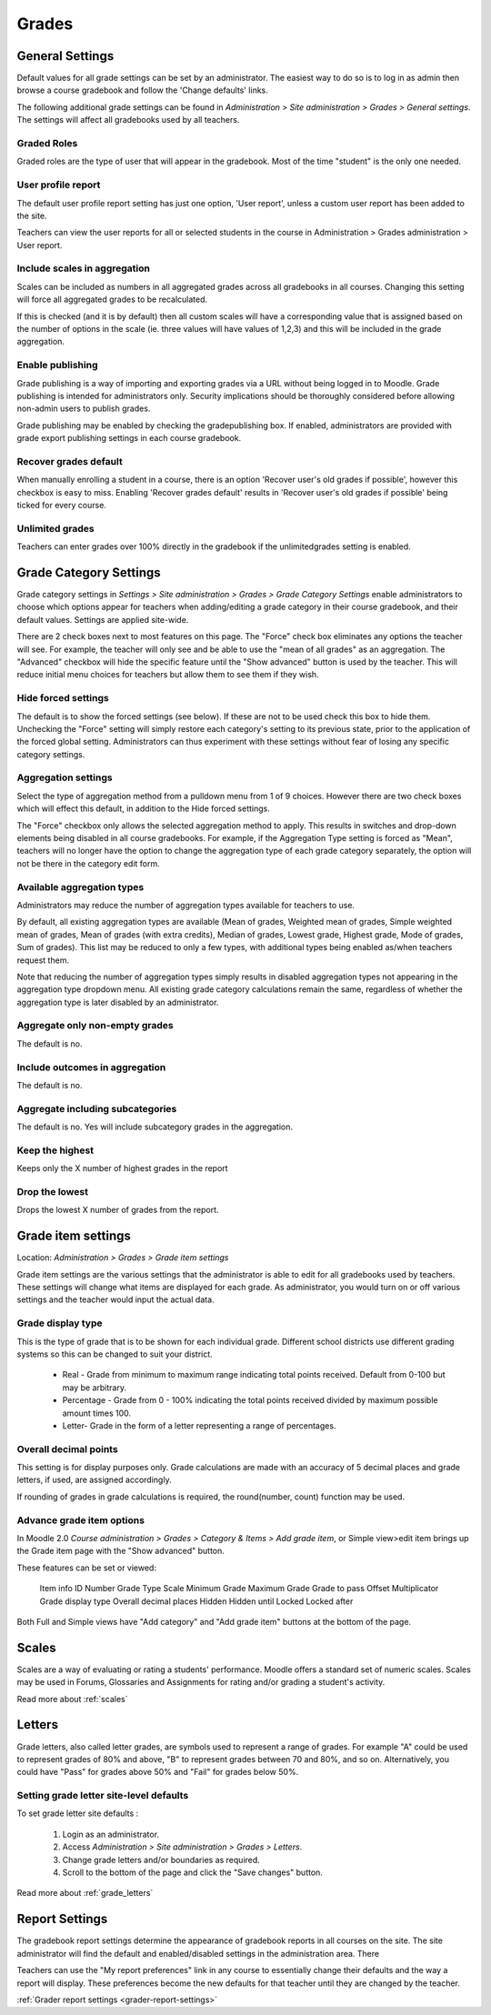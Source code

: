Grades
======

General Settings
-----------------
Default values for all grade settings can be set by an administrator. The easiest way to do so is to log in as admin then browse a course gradebook and follow the 'Change defaults' links.

The following additional grade settings can be found in *Administration > Site administration > Grades > General settings*. The settings will affect all gradebooks used by all teachers.

Graded Roles
^^^^^^^^^^^^^^
Graded roles are the type of user that will appear in the gradebook. Most of the time "student" is the only one needed.

User profile report
^^^^^^^^^^^^^^^^^^^^^
The default user profile report setting has just one option, 'User report', unless a custom user report has been added to the site.

Teachers can view the user reports for all or selected students in the course in Administration > Grades administration > User report.

Include scales in aggregation
^^^^^^^^^^^^^^^^^^^^^^^^^^^^^^^
Scales can be included as numbers in all aggregated grades across all gradebooks in all courses. Changing this setting will force all aggregated grades to be recalculated.

If this is checked (and it is by default) then all custom scales will have a corresponding value that is assigned based on the number of options in the scale (ie. three values will have values of 1,2,3) and this will be included in the grade aggregation. 

Enable publishing
^^^^^^^^^^^^^^^^^^
Grade publishing is a way of importing and exporting grades via a URL without being logged in to Moodle. Grade publishing is intended for administrators only. Security implications should be thoroughly considered before allowing non-admin users to publish grades. 

Grade publishing may be enabled by checking the gradepublishing box. If enabled, administrators are provided with grade export publishing settings in each course gradebook. 

Recover grades default
^^^^^^^^^^^^^^^^^^^^^^^
When manually enrolling a student in a course, there is an option 'Recover user's old grades if possible', however this checkbox is easy to miss. Enabling 'Recover grades default' results in 'Recover user's old grades if possible' being ticked for every course. 

Unlimited grades
^^^^^^^^^^^^^^^^^^
Teachers can enter grades over 100% directly in the gradebook if the unlimitedgrades setting is enabled. 


Grade Category Settings
------------------------
Grade category settings in *Settings > Site administration > Grades > Grade Category Settings* enable administrators to choose which options appear for teachers when adding/editing a grade category in their course gradebook, and their default values. Settings are applied site-wide.

There are 2 check boxes next to most features on this page. The "Force" check box eliminates any options the teacher will see. For example, the teacher will only see and be able to use the "mean of all grades" as an aggregation. The "Advanced" checkbox will hide the specific feature until the "Show advanced" button is used by the teacher. This will reduce initial menu choices for teachers but allow them to see them if they wish. 

Hide forced settings
^^^^^^^^^^^^^^^^^^^^^^
The default is to show the forced settings (see below). If these are not to be used check this box to hide them. Unchecking the "Force" setting will simply restore each category's setting to its previous state, prior to the application of the forced global setting. Administrators can thus experiment with these settings without fear of losing any specific category settings. 


Aggregation settings
^^^^^^^^^^^^^^^^^^^^^
Select the type of aggregation method from a pulldown menu from 1 of 9 choices. However there are two check boxes which will effect this default, in addition to the Hide forced settings.

The "Force" checkbox only allows the selected aggregation method to apply. This results in switches and drop-down elements being disabled in all course gradebooks. For example, if the Aggregation Type setting is forced as "Mean", teachers will no longer have the option to change the aggregation type of each grade category separately, the option will not be there in the category edit form. 

Available aggregation types
^^^^^^^^^^^^^^^^^^^^^^^^^^^^^
Administrators may reduce the number of aggregation types available for teachers to use.

By default, all existing aggregation types are available (Mean of grades, Weighted mean of grades, Simple weighted mean of grades, Mean of grades (with extra credits), Median of grades, Lowest grade, Highest grade, Mode of grades, Sum of grades). This list may be reduced to only a few types, with additional types being enabled as/when teachers request them.

Note that reducing the number of aggregation types simply results in disabled aggregation types not appearing in the aggregation type dropdown menu. All existing grade category calculations remain the same, regardless of whether the aggregation type is later disabled by an administrator. 

Aggregate only non-empty grades
^^^^^^^^^^^^^^^^^^^^^^^^^^^^^^^^
The default is no.

Include outcomes in aggregation
^^^^^^^^^^^^^^^^^^^^^^^^^^^^^^^^^
The default is no.

Aggregate including subcategories
^^^^^^^^^^^^^^^^^^^^^^^^^^^^^^^^^^^
The default is no. Yes will include subcategory grades in the aggregation.

Keep the highest
^^^^^^^^^^^^^^^^^
Keeps only the X number of highest grades in the report

Drop the lowest
^^^^^^^^^^^^^^^^^
Drops the lowest X number of grades from the report. 






Grade item settings
--------------------
Location: *Administration > Grades > Grade item settings*

Grade item settings are the various settings that the administrator is able to edit for all gradebooks used by teachers. These settings will change what items are displayed for each grade. As administrator, you would turn on or off various settings and the teacher would input the actual data. 

Grade display type
^^^^^^^^^^^^^^^^^^^
This is the type of grade that is to be shown for each individual grade. Different school districts use different grading systems so this can be changed to suit your district.

    * Real - Grade from minimum to maximum range indicating total points received. Default from 0-100 but may be arbitrary.
    * Percentage - Grade from 0 - 100% indicating the total points received divided by maximum possible amount times 100.
    * Letter- Grade in the form of a letter representing a range of percentages. 


Overall decimal points
^^^^^^^^^^^^^^^^^^^^^^^^
This setting is for display purposes only. Grade calculations are made with an accuracy of 5 decimal places and grade letters, if used, are assigned accordingly.

If rounding of grades in grade calculations is required, the round(number, count) function may be used. 

Advance grade item options
^^^^^^^^^^^^^^^^^^^^^^^^^^^
In Moodle 2.0 *Course administration > Grades > Category & Items > Add grade item*, or Simple view>edit item brings up the Grade item page with the "Show advanced" button.

These features can be set or viewed:

    Item info
    ID Number
    Grade Type
    Scale
    Minimum Grade
    Maximum Grade 
    Grade to pass
    Offset
    Multiplicator
    Grade display type
    Overall decimal places 
    Hidden
    Hidden until
    Locked
    Locked after 

Both Full and Simple views have "Add category" and "Add grade item" buttons at the bottom of the page. 



Scales
-------
Scales are a way of evaluating or rating a students' performance. Moodle offers a standard set of numeric scales. Scales may be used in Forums, Glossaries and Assignments for rating and/or grading a student's activity. 

Read more about :ref:`scales`



Letters
--------
Grade letters, also called letter grades, are symbols used to represent a range of grades. For example "A" could be used to represent grades of 80% and above, "B" to represent grades between 70 and 80%, and so on. Alternatively, you could have "Pass" for grades above 50% and "Fail" for grades below 50%.

Setting grade letter site-level defaults
^^^^^^^^^^^^^^^^^^^^^^^^^^^^^^^^^^^^^^^^^
To set grade letter site defaults :

    1. Login as an administrator.
    2. Access *Administration > Site administration > Grades > Letters*.
    3. Change grade letters and/or boundaries as required.
    4. Scroll to the bottom of the page and click the "Save changes" button. 

Read more about :ref:`grade_letters`




Report Settings
----------------
The gradebook report settings determine the appearance of gradebook reports in all courses on the site. The site administrator will find the default and enabled/disabled settings in the administration area. There

Teachers can use the "My report preferences" link in any course to essentially change their defaults and the way a report will display. These preferences become the new defaults for that teacher until they are changed by the teacher. 

:ref:`Grader report settings <grader-report-settings>`







